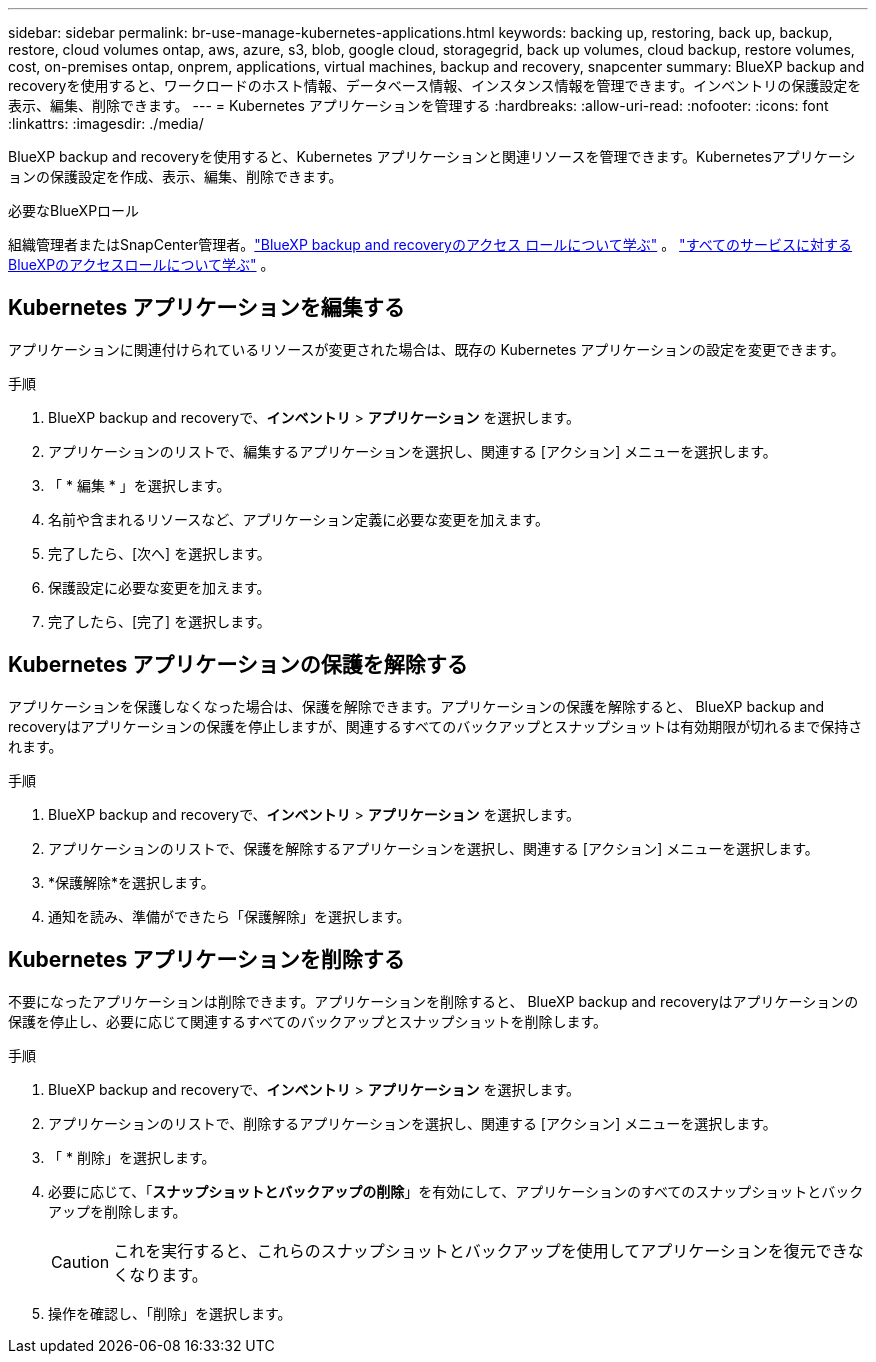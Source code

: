 ---
sidebar: sidebar 
permalink: br-use-manage-kubernetes-applications.html 
keywords: backing up, restoring, back up, backup, restore, cloud volumes ontap, aws, azure, s3, blob, google cloud, storagegrid, back up volumes, cloud backup, restore volumes, cost, on-premises ontap, onprem, applications, virtual machines, backup and recovery, snapcenter 
summary: BlueXP backup and recoveryを使用すると、ワークロードのホスト情報、データベース情報、インスタンス情報を管理できます。インベントリの保護設定を表示、編集、削除できます。 
---
= Kubernetes アプリケーションを管理する
:hardbreaks:
:allow-uri-read: 
:nofooter: 
:icons: font
:linkattrs: 
:imagesdir: ./media/


[role="lead"]
BlueXP backup and recoveryを使用すると、Kubernetes アプリケーションと関連リソースを管理できます。Kubernetesアプリケーションの保護設定を作成、表示、編集、削除できます。

.必要なBlueXPロール
組織管理者またはSnapCenter管理者。link:reference-roles.html["BlueXP backup and recoveryのアクセス ロールについて学ぶ"] 。  https://docs.netapp.com/us-en/bluexp-setup-admin/reference-iam-predefined-roles.html["すべてのサービスに対するBlueXPのアクセスロールについて学ぶ"^] 。



== Kubernetes アプリケーションを編集する

アプリケーションに関連付けられているリソースが変更された場合は、既存の Kubernetes アプリケーションの設定を変更できます。

.手順
. BlueXP backup and recoveryで、*インベントリ* > *アプリケーション* を選択します。
. アプリケーションのリストで、編集するアプリケーションを選択し、関連する [アクション] メニューを選択します。
. 「 * 編集 * 」を選択します。
. 名前や含まれるリソースなど、アプリケーション定義に必要な変更を加えます。
. 完了したら、[次へ] を選択します。
. 保護設定に必要な変更を加えます。
. 完了したら、[完了] を選択します。




== Kubernetes アプリケーションの保護を解除する

アプリケーションを保護しなくなった場合は、保護を解除できます。アプリケーションの保護を解除すると、 BlueXP backup and recoveryはアプリケーションの保護を停止しますが、関連するすべてのバックアップとスナップショットは有効期限が切れるまで保持されます。

.手順
. BlueXP backup and recoveryで、*インベントリ* > *アプリケーション* を選択します。
. アプリケーションのリストで、保護を解除するアプリケーションを選択し、関連する [アクション] メニューを選択します。
. *保護解除*を選択します。
. 通知を読み、準備ができたら「保護解除」を選択します。




== Kubernetes アプリケーションを削除する

不要になったアプリケーションは削除できます。アプリケーションを削除すると、 BlueXP backup and recoveryはアプリケーションの保護を停止し、必要に応じて関連するすべてのバックアップとスナップショットを削除します。

.手順
. BlueXP backup and recoveryで、*インベントリ* > *アプリケーション* を選択します。
. アプリケーションのリストで、削除するアプリケーションを選択し、関連する [アクション] メニューを選択します。
. 「 * 削除」を選択します。
. 必要に応じて、「*スナップショットとバックアップの削除*」を有効にして、アプリケーションのすべてのスナップショットとバックアップを削除します。
+

CAUTION: これを実行すると、これらのスナップショットとバックアップを使用してアプリケーションを復元できなくなります。

. 操作を確認し、「削除」を選択します。

